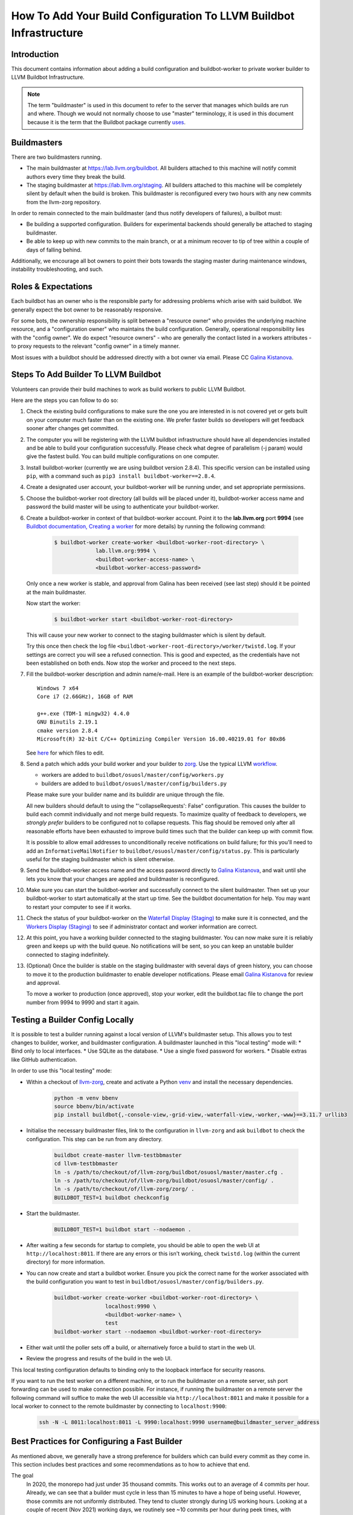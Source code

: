 ===================================================================
How To Add Your Build Configuration To LLVM Buildbot Infrastructure
===================================================================

Introduction
============

This document contains information about adding a build configuration and
buildbot-worker to private worker builder to LLVM Buildbot Infrastructure.

.. note:: The term "buildmaster" is used in this document to refer to the
  server that manages which builds are run and where. Though we would not
  normally choose to use "master" terminology, it is used in this document
  because it is the term that the Buildbot package currently
  `uses <https://github.com/buildbot/buildbot/issues/5382>`_.

Buildmasters
============

There are two buildmasters running.

* The main buildmaster at `<https://lab.llvm.org/buildbot>`_. All builders
  attached to this machine will notify commit authors every time they break
  the build.
* The staging buildmaster at `<https://lab.llvm.org/staging>`_. All builders
  attached to this machine will be completely silent by default when the build
  is broken. This buildmaster is reconfigured every two hours with any new
  commits from the llvm-zorg repository.

In order to remain connected to the main buildmaster (and thus notify
developers of failures), a builbot must:

* Be building a supported configuration.  Builders for experimental backends
  should generally be attached to staging buildmaster.
* Be able to keep up with new commits to the main branch, or at a minimum
  recover to tip of tree within a couple of days of falling behind.

Additionally, we encourage all bot owners to point their bots towards the
staging master during maintenance windows, instability troubleshooting, and
such.

Roles & Expectations
====================

Each buildbot has an owner who is the responsible party for addressing problems
which arise with said buildbot.  We generally expect the bot owner to be
reasonably responsive.

For some bots, the ownership responsibility is split between a "resource owner"
who provides the underlying machine resource, and a "configuration owner" who
maintains the build configuration.  Generally, operational responsibility lies
with the "config owner".  We do expect "resource owners" - who are generally
the contact listed in a workers attributes - to proxy requests to the relevant
"config owner" in a timely manner.

Most issues with a buildbot should be addressed directly with a bot owner
via email.  Please CC `Galina Kistanova <mailto:gkistanova@gmail.com>`_.

Steps To Add Builder To LLVM Buildbot
=====================================
Volunteers can provide their build machines to work as build workers to
public LLVM Buildbot.

Here are the steps you can follow to do so:

#. Check the existing build configurations to make sure the one you are
   interested in is not covered yet or gets built on your computer much
   faster than on the existing one. We prefer faster builds so developers
   will get feedback sooner after changes get committed.

#. The computer you will be registering with the LLVM buildbot
   infrastructure should have all dependencies installed and be able to
   build your configuration successfully. Please check what degree
   of parallelism (-j param) would give the fastest build.  You can build
   multiple configurations on one computer.

#. Install buildbot-worker (currently we are using buildbot version 2.8.4).
   This specific version can be installed using ``pip``, with a command such
   as ``pip3 install buildbot-worker==2.8.4``.

#. Create a designated user account, your buildbot-worker will be running under,
   and set appropriate permissions.

#. Choose the buildbot-worker root directory (all builds will be placed under
   it), buildbot-worker access name and password the build master will be using
   to authenticate your buildbot-worker.

#. Create a buildbot-worker in context of that buildbot-worker account. Point it
   to the **lab.llvm.org** port **9994** (see `Buildbot documentation,
   Creating a worker
   <http://docs.buildbot.net/current/tutorial/firstrun.html#creating-a-worker>`_
   for more details) by running the following command:

    .. code-block:: bash

       $ buildbot-worker create-worker <buildbot-worker-root-directory> \
                    lab.llvm.org:9994 \
                    <buildbot-worker-access-name> \
                    <buildbot-worker-access-password>

   Only once a new worker is stable, and
   approval from Galina has been received (see last step) should it
   be pointed at the main buildmaster.

   Now start the worker:

    .. code-block:: bash

       $ buildbot-worker start <buildbot-worker-root-directory>

   This will cause your new worker to connect to the staging buildmaster
   which is silent by default.

   Try this once then check the log file
   ``<buildbot-worker-root-directory>/worker/twistd.log``. If your settings
   are correct you will see a refused connection. This is good and expected,
   as the credentials have not been established on both ends. Now stop the
   worker and proceed to the next steps.

#. Fill the buildbot-worker description and admin name/e-mail.  Here is an
   example of the buildbot-worker description::

       Windows 7 x64
       Core i7 (2.66GHz), 16GB of RAM

       g++.exe (TDM-1 mingw32) 4.4.0
       GNU Binutils 2.19.1
       cmake version 2.8.4
       Microsoft(R) 32-bit C/C++ Optimizing Compiler Version 16.00.40219.01 for 80x86

   See `here <http://docs.buildbot.net/current/manual/installation/worker.html>`_
   for which files to edit.

#. Send a patch which adds your build worker and your builder to
   `zorg <https://github.com/llvm/llvm-zorg>`_. Use the typical LLVM
   `workflow <https://llvm.org/docs/Contributing.html#how-to-submit-a-patch>`_.

   * workers are added to ``buildbot/osuosl/master/config/workers.py``
   * builders are added to ``buildbot/osuosl/master/config/builders.py``

   Please make sure your builder name and its builddir are unique through the
   file.

   All new builders should default to using the "'collapseRequests': False"
   configuration.  This causes the builder to build each commit individually
   and not merge build requests.  To maximize quality of feedback to developers,
   we *strongly prefer* builders to be configured not to collapse requests.
   This flag should be removed only after all reasonable efforts have been
   exhausted to improve build times such that the builder can keep up with
   commit flow.

   It is possible to allow email addresses to unconditionally receive
   notifications on build failure; for this you'll need to add an
   ``InformativeMailNotifier`` to ``buildbot/osuosl/master/config/status.py``.
   This is particularly useful for the staging buildmaster which is silent
   otherwise.

#. Send the buildbot-worker access name and the access password directly to
   `Galina Kistanova <mailto:gkistanova@gmail.com>`_, and wait until she
   lets you know that your changes are applied and buildmaster is
   reconfigured.

#. Make sure you can start the buildbot-worker and successfully connect
   to the silent buildmaster. Then set up your buildbot-worker to start
   automatically at the start up time.  See the buildbot documentation
   for help.  You may want to restart your computer to see if it works.

#. Check the status of your buildbot-worker on the `Waterfall Display (Staging)
   <http://lab.llvm.org/staging/#/waterfall>`_ to make sure it is
   connected, and the `Workers Display (Staging)
   <http://lab.llvm.org/staging/#/workers>`_ to see if administrator
   contact and worker information are correct.

#. At this point, you have a working builder connected to the staging
   buildmaster.  You can now make sure it is reliably green and keeps
   up with the build queue.  No notifications will be sent, so you can
   keep an unstable builder connected to staging indefinitely.

#. (Optional) Once the builder is stable on the staging buildmaster with
   several days of green history, you can choose to move it to the production
   buildmaster to enable developer notifications.  Please email `Galina
   Kistanova <mailto:gkistanova@gmail.com>`_ for review and approval.

   To move a worker to production (once approved), stop your worker, edit the
   buildbot.tac file to change the port number from 9994 to 9990 and start it
   again.

Testing a Builder Config Locally
================================

It is possible to test a builder running against a local version of LLVM's
buildmaster setup. This allows you to test changes to builder, worker, and
buildmaster configuration. A buildmaster launched in this "local testing" mode
will:
* Bind only to local interfaces.
* Use SQLite as the database.
* Use a single fixed password for workers.
* Disable extras like GitHub authentication.

In order to use this "local testing" mode:

* Within a checkout of `llvm-zorg <https://github.com/llvm/llvm-zorg>`_,
  create and activate a Python `venv
  <https://docs.python.org/3/library/venv.html>`_ and install the necessary
  dependencies.

    .. code-block:: bash

       python -m venv bbenv
       source bbenv/bin/activate
       pip install buildbot{,-console-view,-grid-view,-waterfall-view,-worker,-www}==3.11.7 urllib3

* Initialise the necessary buildmaster files, link to the configuration in
  ``llvm-zorg`` and ask ``buildbot`` to check the configuration. This step can
  be run from any directory.

    .. code-block:: bash

       buildbot create-master llvm-testbbmaster
       cd llvm-testbbmaster
       ln -s /path/to/checkout/of/llvm-zorg/buildbot/osuosl/master/master.cfg .
       ln -s /path/to/checkout/of/llvm-zorg/buildbot/osuosl/master/config/ .
       ln -s /path/to/checkout/of/llvm-zorg/zorg/ .
       BUILDBOT_TEST=1 buildbot checkconfig

* Start the buildmaster.

    .. code-block:: bash

       BUILDBOT_TEST=1 buildbot start --nodaemon .

* After waiting a few seconds for startup to complete, you should be able to
  open the web UI at ``http://localhost:8011``.  If there are any errors or
  this isn't working, check ``twistd.log`` (within the current directory) for
  more information.

* You can now create and start a buildbot worker. Ensure you pick the correct
  name for the worker associated with the build configuration you want to test
  in ``buildbot/osuosl/master/config/builders.py``.

    .. code-block:: bash

       buildbot-worker create-worker <buildbot-worker-root-directory> \
                       localhost:9990 \
                       <buildbot-worker-name> \
                       test
       buildbot-worker start --nodaemon <buildbot-worker-root-directory>

* Either wait until the poller sets off a build, or alternatively force a
  build to start in the web UI.

* Review the progress and results of the build in the web UI.

This local testing configuration defaults to binding only to the loopback
interface for security reasons.

If you want to run the test worker on a different machine, or to run the
buildmaster on a remote server, ssh port forwarding can be used to make
connection possible. For instance, if running the buildmaster on a remote
server the following command will suffice to make the web UI accessible via
``http://localhost:8011`` and make it possible for a local worker to connect
to the remote buildmaster by connecting to ``localhost:9900``:

    .. code-block:: bash

       ssh -N -L 8011:localhost:8011 -L 9990:localhost:9990 username@buildmaster_server_address


Best Practices for Configuring a Fast Builder
=============================================

As mentioned above, we generally have a strong preference for
builders which can build every commit as they come in.  This section
includes best practices and some recommendations as to how to achieve
that end.

The goal
  In 2020, the monorepo had just under 35 thousand commits.  This works
  out to an average of 4 commits per hour.  Already, we can see that a
  builder must cycle in less than 15 minutes to have a hope of being
  useful.  However, those commits are not uniformly distributed.  They
  tend to cluster strongly during US working hours.  Looking at a couple
  of recent (Nov 2021) working days, we routinely see ~10 commits per
  hour during peek times, with occasional spikes as high as ~15 commits
  per hour.  Thus, as a rule of thumb, we should plan for our builder to
  complete ~10-15 builds an hour.

Resource Appropriately
  At 10-15 builds per hour, we need to complete a new build on average every
  4 to 6 minutes.  For anything except the fastest of hardware/build configs,
  this is going to be well beyond the ability of a single machine.  In buildbot
  terms, we likely going to need multiple workers to build requests in parallel
  under a single builder configuration.  For some rough back of the envelope
  numbers, if your build config takes e.g. 30 minutes, you will need something
  on the order of 5-8 workers.  If your build config takes ~2 hours, you'll
  need something on the order of 20-30 workers.  The rest of this section
  focuses on how to reduce cycle times.

Restrict what you build and test
  Think hard about why you're setting up a bot, and restrict your build
  configuration as much as you can.  Basic functionality is probably
  already covered by other bots, and you don't need to duplicate that
  testing.  You only need to be building and testing the *unique* parts
  of the configuration.  (e.g. For a multi-stage clang builder, you probably
  don't need to be enabling every target or building all the various utilities.)

  It can sometimes be worthwhile splitting a single builder into two or more,
  if you have multiple distinct purposes for the same builder.  As an example,
  if you want to both a) confirm that all of LLVM builds with your host
  compiler, and b) want to do a multi-stage clang build on your target, you
  may be better off with two separate bots.  Splitting increases resource
  consumption, but makes it easy for each bot to keep up with commit flow.
  Additionally, splitting bots may assist in triage by narrowing attention to
  relevant parts of the failing configuration.

  In general, we recommend Release build types with Assertions enabled.  This
  generally provides a good balance between build times and bug detection for
  most buildbots.  There may be room for including some debug info (e.g. with
  `-gmlt`), but in general the balance between debug info quality and build
  times is a delicate one.

Use Ninja & LLD
  Ninja really does help build times over Make, particularly for highly
  parallel builds.  LLD helps to reduce both link times and memory usage
  during linking significantly.  With a build machine with sufficient
  parallelism, link times tend to dominate critical path of the build, and are
  thus worth optimizing.

Use CCache and NOT incremental builds
  Using ccache materially improves average build times.  Incremental builds
  can be slightly faster, but introduce the risk of build corruption due to
  e.g. state changes, etc...  At this point, the recommendation is not to
  use incremental builds and instead use ccache as the latter captures the
  majority of the benefit with less risk of false positives.

  One of the non-obvious benefits of using ccache is that it makes the
  builder less sensitive to which projects are being monitored vs built.
  If a change triggers a build request, but doesn't change the build output
  (e.g. doc changes, python utility changes, etc..), the build will entirely
  hit in cache and the build request will complete in just the testing time.

  With multiple workers, it is tempting to try to configure a shared cache
  between the workers.  Experience to date indicates this is difficult to
  well, and that having local per-worker caches gets most of the benefit
  anyways.  We don't currently recommend shared caches.

  CCache does depend on the builder hardware having sufficient IO to access
  the cache with reasonable access times - i.e. a fast disk, or enough memory
  for a RAM cache, etc..  For builders without, incremental may be your best
  option, but is likely to require higher ongoing involvement from the
  sponsor.

Enable batch builds
  As a last resort, you can configure your builder to batch build requests.
  This makes the build failure notifications markedly less actionable, and
  should only be done once all other reasonable measures have been taken.

Leave it on the staging buildmaster
  While most of this section has been biased towards builders intended for
  the main buildmaster, it is worth highlighting that builders can run
  indefinitely on the staging buildmaster.  Such a builder may still be
  useful for the sponsoring organization, without concern of negatively
  impacting the broader community.  The sponsoring organization simply
  has to take on the responsibility of all bisection and triage.

Managing a Worker From The Web Interface
========================================

Tasks such as clearing pending building requests can be done using
the Buildbot web interface. To do this you must be recognised as an admin
of the worker:

* Set your public GitHub profile email to one that was included in the
  ``admin`` information you set up on the worker. It does not matter if this
  is your primary account email or a "verified email". To confirm this has been
  done correctly, go to ``github.com/<your GitHub username>`` and you should
  see the email address listed there.

  A worker can have many admins, if they are listed in the form
  ``First Last <first.last@example.com>, First2 Last2 <first2.last2@example.com>``.
  You only need to have one of those addresses in your profile to be recognised
  as an admin.

  If you need to add an email address, you can edit the ``admin`` file and
  restart the worker. You should see the new admin details in the web interface
  shortly afterwards.

* Connect GitHub to Buildbot by clicking on the "Anonymous" button on the
  top right of the page, then "Login with GitHub" and authorise the app.

Some tasks don't give immediate feedback, so if nothing happens within a short
time, try again with the browser's web console open. Sometimes you will see
403 errors and other messages that might indicate you don't have the correct
details set up.

